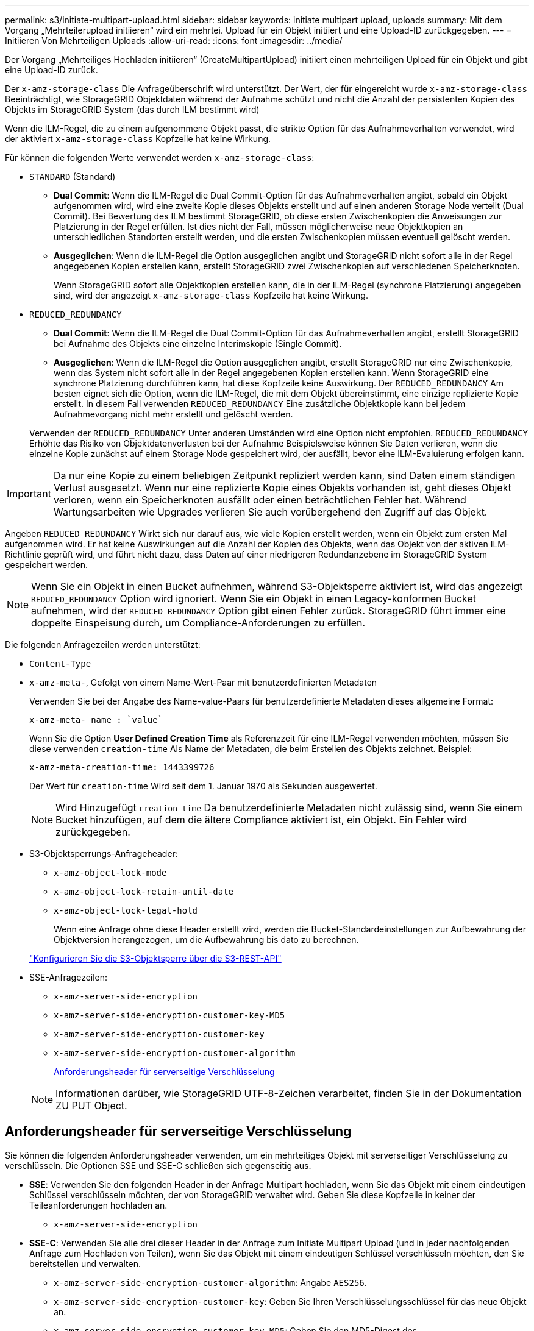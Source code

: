 ---
permalink: s3/initiate-multipart-upload.html 
sidebar: sidebar 
keywords: initiate multipart upload, uploads 
summary: Mit dem Vorgang „Mehrteilerupload initiieren“ wird ein mehrtei. Upload für ein Objekt initiiert und eine Upload-ID zurückgegeben. 
---
= Initiieren Von Mehrteiligen Uploads
:allow-uri-read: 
:icons: font
:imagesdir: ../media/


[role="lead"]
Der Vorgang „Mehrteiliges Hochladen initiieren“ (CreateMultipartUpload) initiiert einen mehrteiligen Upload für ein Objekt und gibt eine Upload-ID zurück.

Der `x-amz-storage-class` Die Anfrageüberschrift wird unterstützt. Der Wert, der für eingereicht wurde `x-amz-storage-class` Beeinträchtigt, wie StorageGRID Objektdaten während der Aufnahme schützt und nicht die Anzahl der persistenten Kopien des Objekts im StorageGRID System (das durch ILM bestimmt wird)

Wenn die ILM-Regel, die zu einem aufgenommene Objekt passt, die strikte Option für das Aufnahmeverhalten verwendet, wird der aktiviert `x-amz-storage-class` Kopfzeile hat keine Wirkung.

Für können die folgenden Werte verwendet werden `x-amz-storage-class`:

* `STANDARD` (Standard)
+
** *Dual Commit*: Wenn die ILM-Regel die Dual Commit-Option für das Aufnahmeverhalten angibt, sobald ein Objekt aufgenommen wird, wird eine zweite Kopie dieses Objekts erstellt und auf einen anderen Storage Node verteilt (Dual Commit). Bei Bewertung des ILM bestimmt StorageGRID, ob diese ersten Zwischenkopien die Anweisungen zur Platzierung in der Regel erfüllen. Ist dies nicht der Fall, müssen möglicherweise neue Objektkopien an unterschiedlichen Standorten erstellt werden, und die ersten Zwischenkopien müssen eventuell gelöscht werden.
** *Ausgeglichen*: Wenn die ILM-Regel die Option ausgeglichen angibt und StorageGRID nicht sofort alle in der Regel angegebenen Kopien erstellen kann, erstellt StorageGRID zwei Zwischenkopien auf verschiedenen Speicherknoten.
+
Wenn StorageGRID sofort alle Objektkopien erstellen kann, die in der ILM-Regel (synchrone Platzierung) angegeben sind, wird der angezeigt `x-amz-storage-class` Kopfzeile hat keine Wirkung.



* `REDUCED_REDUNDANCY`
+
** *Dual Commit*: Wenn die ILM-Regel die Dual Commit-Option für das Aufnahmeverhalten angibt, erstellt StorageGRID bei Aufnahme des Objekts eine einzelne Interimskopie (Single Commit).
** *Ausgeglichen*: Wenn die ILM-Regel die Option ausgeglichen angibt, erstellt StorageGRID nur eine Zwischenkopie, wenn das System nicht sofort alle in der Regel angegebenen Kopien erstellen kann. Wenn StorageGRID eine synchrone Platzierung durchführen kann, hat diese Kopfzeile keine Auswirkung. Der `REDUCED_REDUNDANCY` Am besten eignet sich die Option, wenn die ILM-Regel, die mit dem Objekt übereinstimmt, eine einzige replizierte Kopie erstellt. In diesem Fall verwenden `REDUCED_REDUNDANCY` Eine zusätzliche Objektkopie kann bei jedem Aufnahmevorgang nicht mehr erstellt und gelöscht werden.


+
Verwenden der `REDUCED_REDUNDANCY` Unter anderen Umständen wird eine Option nicht empfohlen. `REDUCED_REDUNDANCY` Erhöhte das Risiko von Objektdatenverlusten bei der Aufnahme Beispielsweise können Sie Daten verlieren, wenn die einzelne Kopie zunächst auf einem Storage Node gespeichert wird, der ausfällt, bevor eine ILM-Evaluierung erfolgen kann.




IMPORTANT: Da nur eine Kopie zu einem beliebigen Zeitpunkt repliziert werden kann, sind Daten einem ständigen Verlust ausgesetzt. Wenn nur eine replizierte Kopie eines Objekts vorhanden ist, geht dieses Objekt verloren, wenn ein Speicherknoten ausfällt oder einen beträchtlichen Fehler hat. Während Wartungsarbeiten wie Upgrades verlieren Sie auch vorübergehend den Zugriff auf das Objekt.

Angeben `REDUCED_REDUNDANCY` Wirkt sich nur darauf aus, wie viele Kopien erstellt werden, wenn ein Objekt zum ersten Mal aufgenommen wird. Er hat keine Auswirkungen auf die Anzahl der Kopien des Objekts, wenn das Objekt von der aktiven ILM-Richtlinie geprüft wird, und führt nicht dazu, dass Daten auf einer niedrigeren Redundanzebene im StorageGRID System gespeichert werden.


NOTE: Wenn Sie ein Objekt in einen Bucket aufnehmen, während S3-Objektsperre aktiviert ist, wird das angezeigt `REDUCED_REDUNDANCY` Option wird ignoriert. Wenn Sie ein Objekt in einen Legacy-konformen Bucket aufnehmen, wird der `REDUCED_REDUNDANCY` Option gibt einen Fehler zurück. StorageGRID führt immer eine doppelte Einspeisung durch, um Compliance-Anforderungen zu erfüllen.

Die folgenden Anfragezeilen werden unterstützt:

* `Content-Type`
* `x-amz-meta-`, Gefolgt von einem Name-Wert-Paar mit benutzerdefinierten Metadaten
+
Verwenden Sie bei der Angabe des Name-value-Paars für benutzerdefinierte Metadaten dieses allgemeine Format:

+
[listing]
----
x-amz-meta-_name_: `value`
----
+
Wenn Sie die Option *User Defined Creation Time* als Referenzzeit für eine ILM-Regel verwenden möchten, müssen Sie diese verwenden `creation-time` Als Name der Metadaten, die beim Erstellen des Objekts zeichnet. Beispiel:

+
[listing]
----
x-amz-meta-creation-time: 1443399726
----
+
Der Wert für `creation-time` Wird seit dem 1. Januar 1970 als Sekunden ausgewertet.

+

NOTE: Wird Hinzugefügt `creation-time` Da benutzerdefinierte Metadaten nicht zulässig sind, wenn Sie einem Bucket hinzufügen, auf dem die ältere Compliance aktiviert ist, ein Objekt. Ein Fehler wird zurückgegeben.

* S3-Objektsperrungs-Anfrageheader:
+
** `x-amz-object-lock-mode`
** `x-amz-object-lock-retain-until-date`
** `x-amz-object-lock-legal-hold`
+
Wenn eine Anfrage ohne diese Header erstellt wird, werden die Bucket-Standardeinstellungen zur Aufbewahrung der Objektversion herangezogen, um die Aufbewahrung bis dato zu berechnen.

+
link:../s3/use-s3-api-for-s3-object-lock.html["Konfigurieren Sie die S3-Objektsperre über die S3-REST-API"]



* SSE-Anfragezeilen:
+
** `x-amz-server-side-encryption`
** `x-amz-server-side-encryption-customer-key-MD5`
** `x-amz-server-side-encryption-customer-key`
** `x-amz-server-side-encryption-customer-algorithm`
+
<<Anforderungsheader für serverseitige Verschlüsselung>>



+

NOTE: Informationen darüber, wie StorageGRID UTF-8-Zeichen verarbeitet, finden Sie in der Dokumentation ZU PUT Object.





== Anforderungsheader für serverseitige Verschlüsselung

Sie können die folgenden Anforderungsheader verwenden, um ein mehrteitiges Objekt mit serverseitiger Verschlüsselung zu verschlüsseln. Die Optionen SSE und SSE-C schließen sich gegenseitig aus.

* *SSE*: Verwenden Sie den folgenden Header in der Anfrage Multipart hochladen, wenn Sie das Objekt mit einem eindeutigen Schlüssel verschlüsseln möchten, der von StorageGRID verwaltet wird. Geben Sie diese Kopfzeile in keiner der Teileanforderungen hochladen an.
+
** `x-amz-server-side-encryption`


* *SSE-C*: Verwenden Sie alle drei dieser Header in der Anfrage zum Initiate Multipart Upload (und in jeder nachfolgenden Anfrage zum Hochladen von Teilen), wenn Sie das Objekt mit einem eindeutigen Schlüssel verschlüsseln möchten, den Sie bereitstellen und verwalten.
+
** `x-amz-server-side-encryption-customer-algorithm`: Angabe `AES256`.
** `x-amz-server-side-encryption-customer-key`: Geben Sie Ihren Verschlüsselungsschlüssel für das neue Objekt an.
** `x-amz-server-side-encryption-customer-key-MD5`: Geben Sie den MD5-Digest des Verschlüsselungsschlüssels des neuen Objekts an.





IMPORTANT: Die von Ihnen zur Verfügung gelegten Schlüssel werden niemals gespeichert. Wenn Sie einen Verschlüsselungsschlüssel verlieren, verlieren Sie das entsprechende Objekt. Bevor Sie vom Kunden bereitgestellte Schlüssel zum Schutz von Objektdaten verwenden, sollten Sie die Überlegungen für prüfen link:using-server-side-encryption.html["Serverseitige Verschlüsselung"].



== Nicht unterstützte Anforderungsheader

Die folgende Anforderungsüberschrift wird nicht unterstützt und kehrt zurück `XNotImplemented`

* `x-amz-website-redirect-location`




== Versionierung

Mehrteilige Uploads bestehen aus separaten Vorgängen zum Initiieren des Uploads, Auflisten von Uploads, Hochladen von Teilen, Zusammenbauen der hochgeladenen Teile und Abschließen des Uploads. Objekte werden erstellt (und gegebenenfalls versioniert), wenn der Vorgang zum Hochladen mehrerer Teile abgeschlossen ist.

.Verwandte Informationen
link:../ilm/index.html["Objektmanagement mit ILM"]

link:put-object.html["PUT Objekt"]
